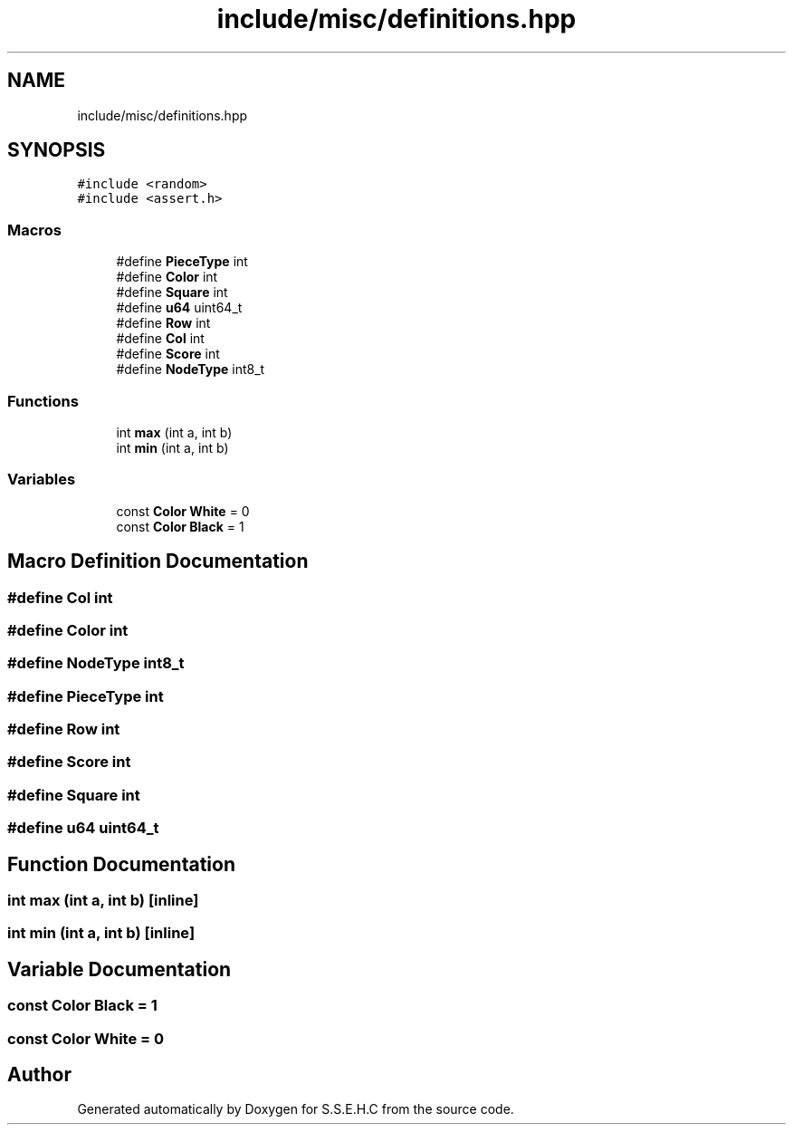 .TH "include/misc/definitions.hpp" 3 "Mon Feb 15 2021" "S.S.E.H.C" \" -*- nroff -*-
.ad l
.nh
.SH NAME
include/misc/definitions.hpp
.SH SYNOPSIS
.br
.PP
\fC#include <random>\fP
.br
\fC#include <assert\&.h>\fP
.br

.SS "Macros"

.in +1c
.ti -1c
.RI "#define \fBPieceType\fP   int"
.br
.ti -1c
.RI "#define \fBColor\fP   int"
.br
.ti -1c
.RI "#define \fBSquare\fP   int"
.br
.ti -1c
.RI "#define \fBu64\fP   uint64_t"
.br
.ti -1c
.RI "#define \fBRow\fP   int"
.br
.ti -1c
.RI "#define \fBCol\fP   int"
.br
.ti -1c
.RI "#define \fBScore\fP   int"
.br
.ti -1c
.RI "#define \fBNodeType\fP   int8_t"
.br
.in -1c
.SS "Functions"

.in +1c
.ti -1c
.RI "int \fBmax\fP (int a, int b)"
.br
.ti -1c
.RI "int \fBmin\fP (int a, int b)"
.br
.in -1c
.SS "Variables"

.in +1c
.ti -1c
.RI "const \fBColor\fP \fBWhite\fP = 0"
.br
.ti -1c
.RI "const \fBColor\fP \fBBlack\fP = 1"
.br
.in -1c
.SH "Macro Definition Documentation"
.PP 
.SS "#define Col   int"

.SS "#define Color   int"

.SS "#define NodeType   int8_t"

.SS "#define PieceType   int"

.SS "#define Row   int"

.SS "#define Score   int"

.SS "#define Square   int"

.SS "#define u64   uint64_t"

.SH "Function Documentation"
.PP 
.SS "int max (int a, int b)\fC [inline]\fP"

.SS "int min (int a, int b)\fC [inline]\fP"

.SH "Variable Documentation"
.PP 
.SS "const \fBColor\fP Black = 1"

.SS "const \fBColor\fP White = 0"

.SH "Author"
.PP 
Generated automatically by Doxygen for S\&.S\&.E\&.H\&.C from the source code\&.
